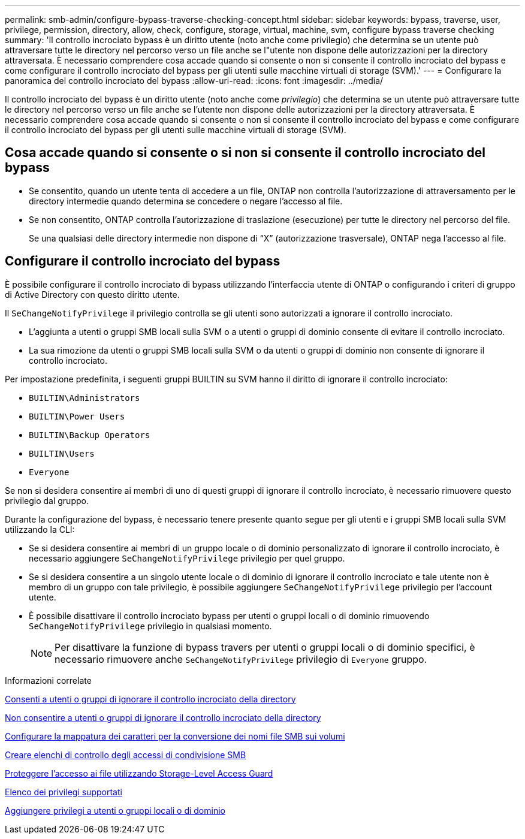 ---
permalink: smb-admin/configure-bypass-traverse-checking-concept.html 
sidebar: sidebar 
keywords: bypass, traverse, user, privilege, permission, directory, allow, check, configure, storage, virtual, machine, svm, configure bypass traverse checking 
summary: 'Il controllo incrociato bypass è un diritto utente (noto anche come privilegio) che determina se un utente può attraversare tutte le directory nel percorso verso un file anche se l"utente non dispone delle autorizzazioni per la directory attraversata. È necessario comprendere cosa accade quando si consente o non si consente il controllo incrociato del bypass e come configurare il controllo incrociato del bypass per gli utenti sulle macchine virtuali di storage (SVM).' 
---
= Configurare la panoramica del controllo incrociato del bypass
:allow-uri-read: 
:icons: font
:imagesdir: ../media/


[role="lead"]
Il controllo incrociato del bypass è un diritto utente (noto anche come _privilegio_) che determina se un utente può attraversare tutte le directory nel percorso verso un file anche se l'utente non dispone delle autorizzazioni per la directory attraversata. È necessario comprendere cosa accade quando si consente o non si consente il controllo incrociato del bypass e come configurare il controllo incrociato del bypass per gli utenti sulle macchine virtuali di storage (SVM).



== Cosa accade quando si consente o si non si consente il controllo incrociato del bypass

* Se consentito, quando un utente tenta di accedere a un file, ONTAP non controlla l'autorizzazione di attraversamento per le directory intermedie quando determina se concedere o negare l'accesso al file.
* Se non consentito, ONTAP controlla l'autorizzazione di traslazione (esecuzione) per tutte le directory nel percorso del file.
+
Se una qualsiasi delle directory intermedie non dispone di "`X`" (autorizzazione trasversale), ONTAP nega l'accesso al file.





== Configurare il controllo incrociato del bypass

È possibile configurare il controllo incrociato di bypass utilizzando l'interfaccia utente di ONTAP o configurando i criteri di gruppo di Active Directory con questo diritto utente.

Il `SeChangeNotifyPrivilege` il privilegio controlla se gli utenti sono autorizzati a ignorare il controllo incrociato.

* L'aggiunta a utenti o gruppi SMB locali sulla SVM o a utenti o gruppi di dominio consente di evitare il controllo incrociato.
* La sua rimozione da utenti o gruppi SMB locali sulla SVM o da utenti o gruppi di dominio non consente di ignorare il controllo incrociato.


Per impostazione predefinita, i seguenti gruppi BUILTIN su SVM hanno il diritto di ignorare il controllo incrociato:

* `BUILTIN\Administrators`
* `BUILTIN\Power Users`
* `BUILTIN\Backup Operators`
* `BUILTIN\Users`
* `Everyone`


Se non si desidera consentire ai membri di uno di questi gruppi di ignorare il controllo incrociato, è necessario rimuovere questo privilegio dal gruppo.

Durante la configurazione del bypass, è necessario tenere presente quanto segue per gli utenti e i gruppi SMB locali sulla SVM utilizzando la CLI:

* Se si desidera consentire ai membri di un gruppo locale o di dominio personalizzato di ignorare il controllo incrociato, è necessario aggiungere `SeChangeNotifyPrivilege` privilegio per quel gruppo.
* Se si desidera consentire a un singolo utente locale o di dominio di ignorare il controllo incrociato e tale utente non è membro di un gruppo con tale privilegio, è possibile aggiungere `SeChangeNotifyPrivilege` privilegio per l'account utente.
* È possibile disattivare il controllo incrociato bypass per utenti o gruppi locali o di dominio rimuovendo `SeChangeNotifyPrivilege` privilegio in qualsiasi momento.
+
[NOTE]
====
Per disattivare la funzione di bypass travers per utenti o gruppi locali o di dominio specifici, è necessario rimuovere anche `SeChangeNotifyPrivilege` privilegio di `Everyone` gruppo.

====


.Informazioni correlate
xref:allow-users-groups-bypass-directory-traverse-task.adoc[Consenti a utenti o gruppi di ignorare il controllo incrociato della directory]

xref:disallow-users-groups-bypass-directory-traverse-task.adoc[Non consentire a utenti o gruppi di ignorare il controllo incrociato della directory]

xref:configure-character-mappings-file-name-translation-task.adoc[Configurare la mappatura dei caratteri per la conversione dei nomi file SMB sui volumi]

xref:create-share-access-control-lists-task.html[Creare elenchi di controllo degli accessi di condivisione SMB]

xref:secure-file-access-storage-level-access-guard-concept.html[Proteggere l'accesso ai file utilizzando Storage-Level Access Guard]

xref:list-supported-privileges-reference.adoc[Elenco dei privilegi supportati]

xref:add-privileges-local-domain-users-groups-task.html[Aggiungere privilegi a utenti o gruppi locali o di dominio]

